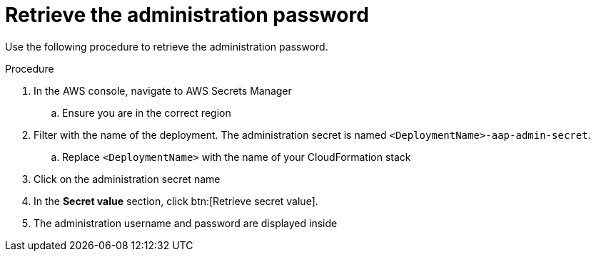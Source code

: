 [id="proc-aws-retrieve-admin-password"]

= Retrieve the administration password

Use the following procedure to retrieve the administration password.

.Procedure
. In the AWS console, navigate to AWS Secrets Manager
.. Ensure you are in the correct region
. Filter with the name of the deployment. The administration secret is named `<DeploymentName>-aap-admin-secret`.
.. Replace `<DeploymentName>` with the name of your CloudFormation stack
. Click on the administration secret name
. In the *Secret value* section, click btn:[Retrieve secret value].
. The administration username and password are displayed inside
